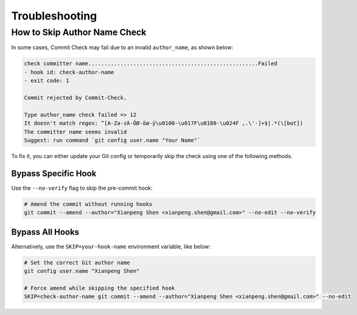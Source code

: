 Troubleshooting
===============

How to Skip Author Name Check
-----------------------------

In some cases, Commit Check may fail due to an invalid ``author_name``, as shown below:

.. code-block:: shell

    check committer name.....................................................Failed
    - hook id: check-author-name
    - exit code: 1

    Commit rejected by Commit-Check.

    Type author_name check failed => 12
    It doesn't match regex: ^[A-Za-zÀ-ÖØ-öø-ÿ\u0100-\u017F\u0180-\u024F ,.\'-]+$|.*(\[bot])
    The committer name seems invalid
    Suggest: run command `git config user.name "Your Name"`

To fix it, you can either update your Git config or temporarily skip the check using one of the following methods.

Bypass Specific Hook
~~~~~~~~~~~~~~~~~~~~

Use the ``--no-verify`` flag to skip the pre-commit hook:

.. code-block:: shell

    # Amend the commit without running hooks
    git commit --amend --author="Xianpeng Shen <xianpeng.shen@gmail.com>" --no-edit --no-verify

Bypass All Hooks
~~~~~~~~~~~~~~~~

Alternatively, use the ``SKIP=your-hook-name`` environment variable, like below:

.. code-block:: shell

    # Set the correct Git author name
    git config user.name "Xianpeng Shen"

    # Force amend while skipping the specified hook
    SKIP=check-author-name git commit --amend --author="Xianpeng Shen <xianpeng.shen@gmail.com>" --no-edit
